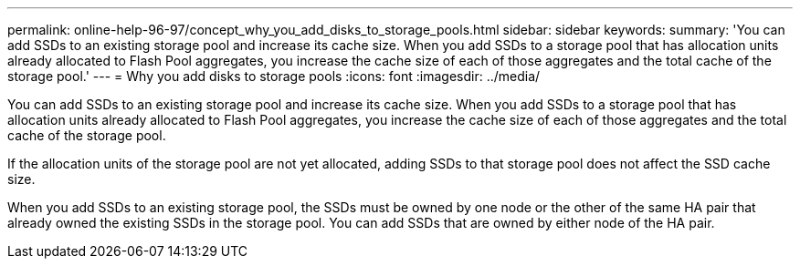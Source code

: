---
permalink: online-help-96-97/concept_why_you_add_disks_to_storage_pools.html
sidebar: sidebar
keywords: 
summary: 'You can add SSDs to an existing storage pool and increase its cache size. When you add SSDs to a storage pool that has allocation units already allocated to Flash Pool aggregates, you increase the cache size of each of those aggregates and the total cache of the storage pool.'
---
= Why you add disks to storage pools
:icons: font
:imagesdir: ../media/

[.lead]
You can add SSDs to an existing storage pool and increase its cache size. When you add SSDs to a storage pool that has allocation units already allocated to Flash Pool aggregates, you increase the cache size of each of those aggregates and the total cache of the storage pool.

If the allocation units of the storage pool are not yet allocated, adding SSDs to that storage pool does not affect the SSD cache size.

When you add SSDs to an existing storage pool, the SSDs must be owned by one node or the other of the same HA pair that already owned the existing SSDs in the storage pool. You can add SSDs that are owned by either node of the HA pair.
